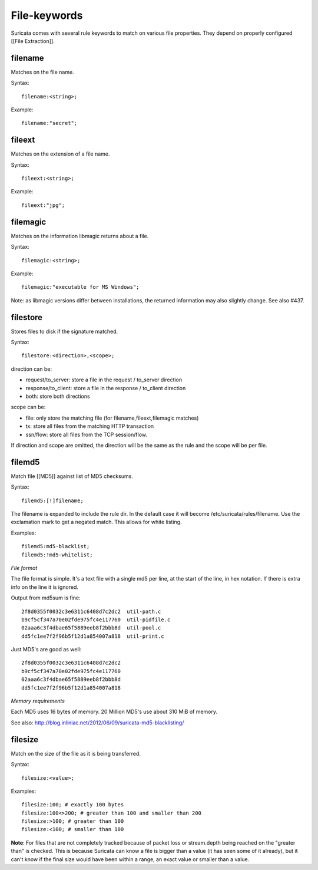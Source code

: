File-keywords
=============

Suricata comes with several rule keywords to match on various file
properties. They depend on properly configured [[File Extraction]].

filename
--------

Matches on the file name.

Syntax::

  filename:<string>;

Example::

  filename:"secret";

fileext
-------

Matches on the extension of a file name.

Syntax::

  fileext:<string>;

Example::

  fileext:"jpg";

filemagic
---------

Matches on the information libmagic returns about a file.

Syntax::

  filemagic:<string>;

Example::

  filemagic:"executable for MS Windows";

Note: as libmagic versions differ between installations, the returned
information may also slightly change. See also #437.

filestore
---------

Stores files to disk if the signature matched.

Syntax::

  filestore:<direction>,<scope>;

direction can be:

* request/to_server: store a file in the request / to_server direction
* response/to_client: store a file in the response / to_client direction
* both: store both directions

scope can be:

* file: only store the matching file (for filename,fileext,filemagic matches)
* tx: store all files from the matching HTTP transaction
* ssn/flow: store all files from the TCP session/flow.

If direction and scope are omitted, the direction will be the same as
the rule and the scope will be per file.

filemd5
-------

Match file [[MD5]] against list of MD5 checksums.

Syntax::

  filemd5:[!]filename;

The filename is expanded to include the rule dir. In the default case
it will become /etc/suricata/rules/filename. Use the exclamation mark
to get a negated match. This allows for white listing.

Examples::

  filemd5:md5-blacklist;
  filemd5:!md5-whitelist;

*File format*

The file format is simple. It's a text file with a single md5 per
line, at the start of the line, in hex notation. If there is extra
info on the line it is ignored.

Output from md5sum is fine::

  2f8d0355f0032c3e6311c6408d7c2dc2  util-path.c
  b9cf5cf347a70e02fde975fc4e117760  util-pidfile.c
  02aaa6c3f4dbae65f5889eeb8f2bbb8d  util-pool.c
  dd5fc1ee7f2f96b5f12d1a854007a818  util-print.c

Just MD5's are good as well::

  2f8d0355f0032c3e6311c6408d7c2dc2
  b9cf5cf347a70e02fde975fc4e117760
  02aaa6c3f4dbae65f5889eeb8f2bbb8d
  dd5fc1ee7f2f96b5f12d1a854007a818

*Memory requirements*

Each MD5 uses 16 bytes of memory. 20 Million MD5's use about 310 MiB of memory.

See also: http://blog.inliniac.net/2012/06/09/suricata-md5-blacklisting/

filesize
--------

Match on the size of the file as it is being transferred.

Syntax::

  filesize:<value>;

Examples::

  filesize:100; # exactly 100 bytes
  filesize:100<>200; # greater than 100 and smaller than 200
  filesize:>100; # greater than 100
  filesize:<100; # smaller than 100

**Note**: For files that are not completely tracked because of packet
loss or stream.depth being reached on the "greater than" is
checked. This is because Suricata can know a file is bigger than a
value (it has seen some of it already), but it can't know if the final
size would have been within a range, an exact value or smaller than a
value.
